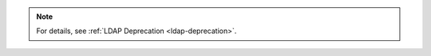 .. note::
 
   .. include:: /includes/LDAP-deprecated-introduction.rst

   For details, see :ref:`LDAP Deprecation <ldap-deprecation>`.
